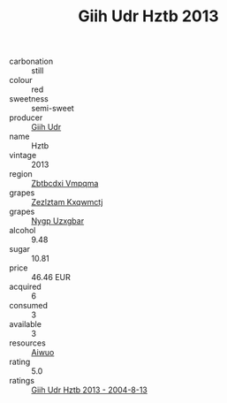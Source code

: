 :PROPERTIES:
:ID:                     ec4c8586-f1f1-4860-8eef-008b258bd453
:END:
#+TITLE: Giih Udr Hztb 2013

- carbonation :: still
- colour :: red
- sweetness :: semi-sweet
- producer :: [[id:38c8ce93-379c-4645-b249-23775ff51477][Giih Udr]]
- name :: Hztb
- vintage :: 2013
- region :: [[id:08e83ce7-812d-40f4-9921-107786a1b0fe][Zbtbcdxi Vmpqma]]
- grapes :: [[id:7fb5efce-420b-4bcb-bd51-745f94640550][Zezlztam Kxqwmctj]]
- grapes :: [[id:f4d7cb0e-1b29-4595-8933-a066c2d38566][Nygp Uzxgbar]]
- alcohol :: 9.48
- sugar :: 10.81
- price :: 46.46 EUR
- acquired :: 6
- consumed :: 3
- available :: 3
- resources :: [[id:47e01a18-0eb9-49d9-b003-b99e7e92b783][Aiwuo]]
- rating :: 5.0
- ratings :: [[id:f96d7a9a-ae6a-46ca-88b9-25df050055a6][Giih Udr Hztb 2013 - 2004-8-13]]



